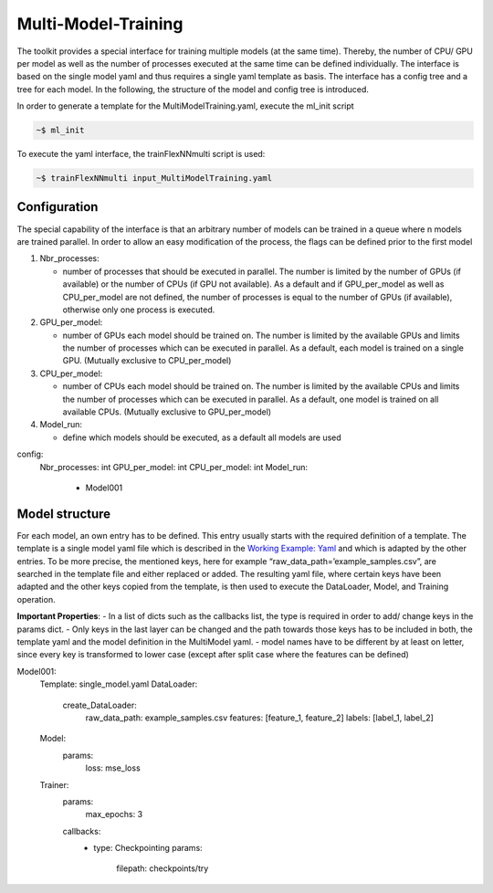 Multi-Model-Training
====================

The toolkit provides a special interface for training multiple models
(at the same time). Thereby, the number of CPU/ GPU per model as well as
the number of processes executed at the same time can be defined
individually. The interface is based on the single model yaml and thus
requires a single yaml template as basis. The interface has a config
tree and a tree for each model. In the following, the structure of the
model and config tree is introduced.

In order to generate a template for the MultiModelTraining.yaml, execute
the ml_init script

.. code:: python

    ~$ ml_init

To execute the yaml interface, the trainFlexNNmulti script is used:

.. code:: python

    ~$ trainFlexNNmulti input_MultiModelTraining.yaml

Configuration
-------------

The special capability of the interface is that an arbitrary number of
models can be trained in a queue where n models are trained parallel. In
order to allow an easy modification of the process, the flags can be
defined prior to the first model

1. Nbr_processes:

   -  number of processes that should be executed in parallel. The
      number is limited by the number of GPUs (if available) or the
      number of CPUs (if GPU not available). As a default and if
      GPU_per_model as well as CPU_per_model are not defined, the number
      of processes is equal to the number of GPUs (if available),
      otherwise only one process is executed.

2. GPU_per_model:

   -  number of GPUs each model should be trained on. The number is
      limited by the available GPUs and limits the number of processes
      which can be executed in parallel. As a default, each model is
      trained on a single GPU. (Mutually exclusive to CPU_per_model)

3. CPU_per_model:

   -  number of CPUs each model should be trained on. The number is
      limited by the available CPUs and limits the number of processes
      which can be executed in parallel. As a default, one model is
      trained on all available CPUs. (Mutually exclusive to
      GPU_per_model)

4. Model_run:

   -  define which models should be executed, as a default all models
      are used

config:
  Nbr_processes: int
  GPU_per_model: int
  CPU_per_model: int
  Model_run:
    - Model001

Model structure
---------------

For each model, an own entry has to be defined. This entry usually
starts with the required definition of a template. The template is a
single model yaml file which is described in the `Working Example:
Yaml <../working_examples/working_example_yaml.html>`__ and which is
adapted by the other entries. To be more precise, the mentioned keys,
here for example “raw_data_path=’example_samples.csv”, are searched in
the template file and either replaced or added. The resulting yaml file,
where certain keys have been adapted and the other keys copied from the
template, is then used to execute the DataLoader, Model, and Training
operation.

**Important Properties**: - In a list of dicts such as the callbacks
list, the type is required in order to add/ change keys in the params
dict. - Only keys in the last layer can be changed and the path towards
those keys has to be included in both, the template yaml and the model
definition in the MultiModel yaml. - model names have to be different by
at least on letter, since every key is transformed to lower case (except
after split case where the features can be defined)

Model001:
  Template: single_model.yaml
  DataLoader:
    create_DataLoader:
      raw_data_path: example_samples.csv
      features: [feature_1, feature_2]
      labels: [label_1, label_2]
  Model:
    params:
      loss: mse_loss
  Trainer:
    params:
      max_epochs: 3
    callbacks:
      - type: Checkpointing
        params:
          filepath: checkpoints/try
